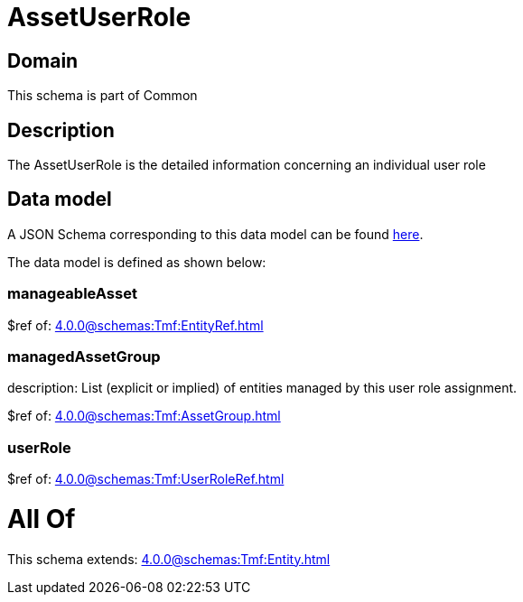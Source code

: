 = AssetUserRole

[#domain]
== Domain

This schema is part of Common

[#description]
== Description

The AssetUserRole is the detailed information concerning an individual user role


[#data_model]
== Data model

A JSON Schema corresponding to this data model can be found https://tmforum.org[here].

The data model is defined as shown below:


=== manageableAsset
$ref of: xref:4.0.0@schemas:Tmf:EntityRef.adoc[]


=== managedAssetGroup
description: List (explicit or implied) of entities managed by this user role assignment.

$ref of: xref:4.0.0@schemas:Tmf:AssetGroup.adoc[]


=== userRole
$ref of: xref:4.0.0@schemas:Tmf:UserRoleRef.adoc[]


= All Of 
This schema extends: xref:4.0.0@schemas:Tmf:Entity.adoc[]
